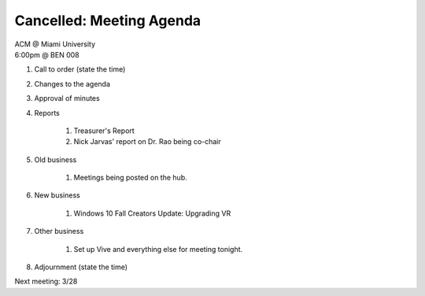 .. Modeled after https://www.boardeffect.com/blog/board-meeting-agenda-format-template/

**Cancelled:** Meeting Agenda
=============================

| ACM @ Miami University
| 6:00pm @ BEN 008

#. Call to order (state the time)
#. Changes to the agenda
#. Approval of minutes
#. Reports

    #. Treasurer's Report
    #. Nick Jarvas' report on Dr. Rao being co-chair

#. Old business

	#. Meetings being posted on the hub.

#. New business

	#. Windows 10 Fall Creators Update: Upgrading VR

#. Other business

	#. Set up Vive and everything else for meeting tonight.

#. Adjournment (state the time)

Next meeting: 3/28
